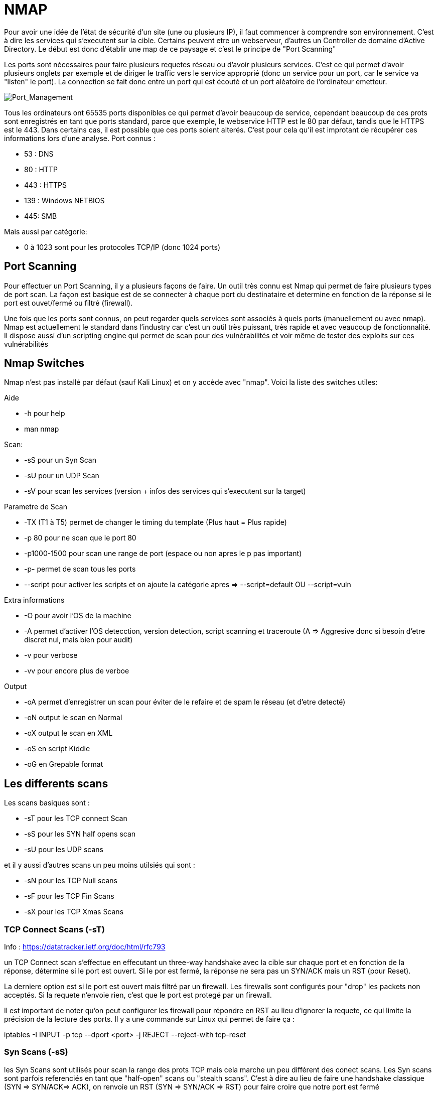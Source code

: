 # NMAP

Pour avoir une idée de l'état de sécurité d'un site (une ou plusieurs IP), il faut commencer à comprendre son environnement. C'est à dire les services qui s'executent sur la cible. Certains peuvent etre un webserveur, d'autres un Controller de domaine d'Active Directory. Le début est donc d'établir une map de ce paysage et c'est le principe de "Port Scanning"

Les ports sont nécessaires pour faire plusieurs requetes réseau ou d'avoir plusieurs services. C'est ce qui permet d'avoir plusieurs onglets par exemple et de diriger le traffic vers le service approprié (donc un service pour un port, car le service va "listen" le port). La connection se fait donc entre un port qui est écouté et un port aléatoire de l'ordinateur emetteur.

image::https://i.imgur.com/3XAfRpI.png[Port_Management]

Tous les ordinateurs ont 65535 ports disponibles ce qui permet d'avoir beaucoup de service, cependant beaucoup de ces prots sont enregistrés en tant que ports standard, parce que exemple, le webservice HTTP est le 80 par défaut, tandis que le HTTPS est le 443. Dans certains cas, il est possible que ces ports soient alterés. C'est pour cela qu'il est improtant de récupérer ces informations lors d'une analyse. Port connus :

* 53 : DNS
* 80 : HTTP
* 443 : HTTPS
* 139 : Windows NETBIOS
* 445: SMB

Mais aussi par catégorie:

* 0 à 1023 sont pour les protocoles TCP/IP (donc 1024 ports)

## Port Scanning

Pour effectuer un Port Scanning, il y a plusieurs façons de faire. Un outil très connu est Nmap qui permet de faire plusieurs types de port scan. La façon est basique est de se connecter à chaque port du destinataire et determine en fonction de la réponse si le port est ouvet/fermé ou filtré (firewall).

Une fois que les ports sont connus, on peut regarder quels services sont associés à quels ports (manuellement ou avec nmap). Nmap est actuellement le standard dans l'industry car c'est un outil très puissant, très rapide et avec veaucoup de fonctionnalité. Il dispose aussi d'un scripting engine qui permet de scan pour des vulnérabilités et voir même de tester des exploits sur ces vulnérabilités

## Nmap Switches

Nmap n'est pas installé par défaut (sauf Kali Linux) et on y accède avec "nmap". Voici la liste des switches utiles:

Aide

* -h pour help
* man nmap

Scan: 

* -sS pour un Syn Scan
* -sU pour un UDP Scan
* -sV pour scan les services (version + infos des services qui s'executent sur la target)

Parametre de Scan

* -TX (T1 à T5) permet de changer le timing du template (Plus haut = Plus rapide)
* -p 80 pour ne scan que le port 80
* -p1000-1500 pour scan une range de port (espace ou non apres le p pas important)
* -p- permet de scan tous les ports
* --script pour activer les scripts et on ajoute la catégorie apres => --script=default OU --script=vuln

Extra informations

* -O pour avoir l'OS de la machine
* -A permet d'activer l'OS detecction, version detection, script scanning et traceroute (A => Aggresive donc si besoin d'etre discret nul, mais bien pour audit)
* -v pour verbose
* -vv pour encore plus de verboe

Output

* -oA permet d'enregistrer un scan pour éviter de le refaire et de spam le réseau (et d'etre detecté)
* -oN output le scan en Normal
* -oX output le scan en XML
* -oS en script Kiddie
* -oG en Grepable format


## Les differents scans

Les scans basiques sont :

* -sT pour les TCP connect Scan
* -sS pour les SYN half opens scan
* -sU pour les UDP scans

et il y aussi d'autres scans un peu moins utilsiés qui sont :

* -sN pour les TCP Null scans
* -sF pour les TCP Fin Scans
* -sX pour les TCP Xmas Scans

### TCP Connect Scans (-sT)

Info : https://datatracker.ietf.org/doc/html/rfc793

un TCP Connect scan s'effectue en effecutant un three-way handshake avec la cible sur chaque port et en fonction de la réponse, détermine si le port est ouvert. Si le por est fermé, la réponse ne sera pas un SYN/ACK mais un RST (pour Reset).

La derniere option est si le port est ouvert mais filtré par un firewall. Les firewalls sont configurés pour "drop" les packets non acceptés. Si la requete n'envoie rien, c'est que le port est protegé par un firewall.

Il est important de noter qu'on peut configurer les firewall pour répondre en RST au lieu d'ignorer la requete, ce qui limite la précision de la lecture des ports. Il y a une commande sur Linux qui permet de faire ça :

iptables -I INPUT -p tcp --dport <port> -j REJECT --reject-with tcp-reset

### Syn Scans (-sS)

les Syn Scans sont utilisés pour scan la range des prots TCP mais cela marche un peu différent des conect scans. Les Syn scans sont parfois referenciés en tant que "half-open" scans ou "stealth scans". C'est à dire au lieu de faire une handshake classique (SYN => SYN/ACK=> ACK), on renvoie un  RST (SYN => SYN/ACK => RST) pour faire croire que notre port est fermé

Cela a plusieurs avantages:

* Cela permet de bypass les anciens systemse de detections (Intrustion Detection System IDS) qui cherchent des handshake complet ( même si cela ne marche plus trop avec les IDS modernes)
* Ces scans sont souvent pas logs par les applications qu iécoutent les ports car on log que lorsque la connection est etabli
* Les scans n'ont besoin de faire un handshake entier + la deconnnection, donc c'est plus rapide que les TCP connect scan

Il y a aussi plusieurs desavantages:

* Il faut avoir la permission sudo pour l'executer car il ne marche pas correctement sur Linux puisque cela nécessite de faire des packets raw (root user only)
* Certains services (instables ou mal faits) peuvent crash à cause des SYN Scan ce qui peut être problématique quand on est sur des environneemnts de prod

De manière général, les Syn scans sont utilsiés par défaut sauf si on est pas en sudo et dans ce cas la, les scans tCP connect sont utilisés.

Le processus d'identification est identique par contre (Rst & Dropped)

### UDP Scan (-sU)

Les connections UDP sont statelesss, c'ezst à dire qu'il n'y a pas de back-and-forth. Les connections UDP envoient juste des données sans aucune verifications (gain de vitesse au lieu de qualité). Le problème c'est que comm il n'y a pas de réponse du serveur, cela rend les scans UDP plus lent et plus dur.

NMap envoie un paquet à un port, s'il n'y a pas de reponse, le port est Ouvert/filtre. S'il y a une réponse UDP, le port est ouvert (mais c'est tres rare). Quand il n'y a pas de réponse, on envoie un 2eme packet pour confirmer et s'il n'y a toujours pas de réponse, on valide que le port est ouvert/filtre.

Quand un packet est envoyé à un port UDP fermé, la cible doit repondre avec un packet ICMP (ping) avec le message que le port est fermé. 
 
 Un Scan UDp est donc beaucoup plus lent (20mn pour scans les 1000 premiers ports avec une bonne connection) c'est pour cela qu'on scan uniquements les tops ports pour avoir des temps plus cours avec ce genre de commande :
 nmap -sU --top-ports 20 <target> (scan les 20 premiers top ports de la target)

Les packets sont en généralement vides sauf pour les ports qui sont occupés par des services connus pour avoir des réponses plus précises

### Scan NULL/FIn /Xmas

Ces scans sont moins coureux que les autres mais ils sont liés entre eux et sont plus discrets que l'autre contrepartie.

#### Scan NULL (-sN)

### ICMP Network Scanning (-sn)

Pour obtenir une map du réseau, un des premiers trucs à faire est d'obtenir les adresses IP avec des host actifs et ceux non. Pour cela, on utilise un "ping sweep". Nmap va envoyer un ICMP packet à toutes les adresses IP possibles du réseau et en fonction des réponses va catégoriser les  adresses IP (alives ou non).

Ce n'est pas toujours précis mais cela sert de base. Pour scan un ensemble d'IP, on utilise - ou /, ex :

* nmap -sn 192.168.0.1-254
* nmap -sn 192.168.0.0/24 (CIDR Notation, cela peut etre /24 poru classe A, /16 pour classe B, etc)

Cela vaa aussi envoyer un TCP SYN packet au 443 (HTTPS) et TCP ACK (ou TCP SYN si non root) au port 80 (HTTP)
